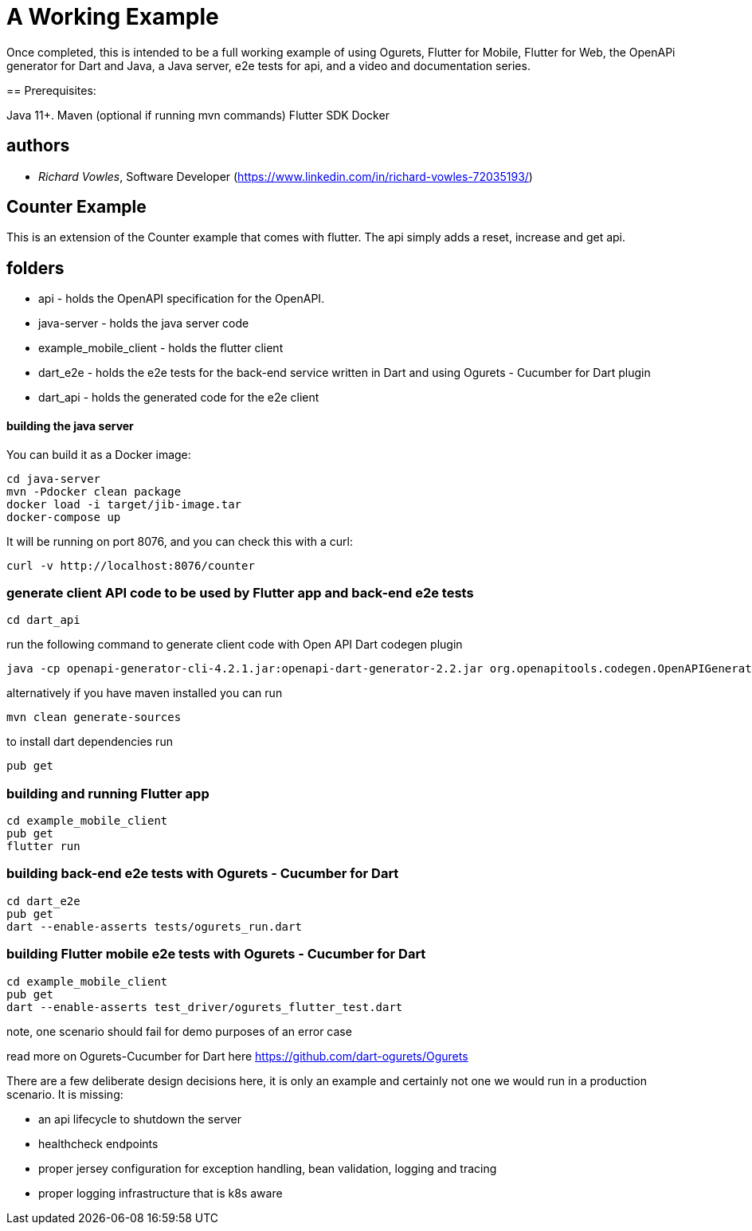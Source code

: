 = A Working Example

Once completed, this is intended to be a full working example
of using Ogurets, Flutter for Mobile, Flutter for Web, the OpenAPi generator for Dart and Java,
a Java server, e2e tests for api, and a video and documentation series.

==
Prerequisites: 

Java 11+.
Maven (optional if running mvn commands)
Flutter SDK
Docker 

== authors

- _Richard Vowles_, Software Developer (https://www.linkedin.com/in/richard-vowles-72035193/)

== Counter Example

This is an extension of the Counter example that comes with flutter. The api simply adds a reset, increase and get
api.

== folders

- api - holds the OpenAPI specification for the OpenAPI.
- java-server - holds the java server code
- example_mobile_client - holds the flutter client
- dart_e2e - holds the e2e tests for the back-end service written in Dart and using Ogurets - Cucumber for Dart plugin
- dart_api - holds the generated code for the e2e client

==== building the java server

You can build it as a Docker image:

----
cd java-server
mvn -Pdocker clean package
docker load -i target/jib-image.tar
docker-compose up
----

It will be running on port 8076, and you can check this with a curl:

----
curl -v http://localhost:8076/counter
----

=== generate client API code to be used by Flutter app and back-end e2e tests

----
cd dart_api 
----

run the following command to generate client code with Open API Dart codegen plugin

----
java -cp openapi-generator-cli-4.2.1.jar:openapi-dart-generator-2.2.jar org.openapitools.codegen.OpenAPIGenerator generate -i ../api/src/main/resources/counter.yaml — additional-properties pubName=counterapi -g dart2-api — enable-post-process-file
----

alternatively if you have maven installed you can run

----
mvn clean generate-sources
----

to install dart dependencies run

----
pub get
----

=== building and running Flutter app

----
cd example_mobile_client
pub get
flutter run
----

=== building back-end e2e tests with Ogurets - Cucumber for Dart

----
cd dart_e2e
pub get
dart --enable-asserts tests/ogurets_run.dart
----

=== building Flutter mobile e2e tests with Ogurets - Cucumber for Dart

----
cd example_mobile_client
pub get
dart --enable-asserts test_driver/ogurets_flutter_test.dart
----

note, one scenario should fail for demo purposes of an error case 

read more on Ogurets-Cucumber for Dart here https://github.com/dart-ogurets/Ogurets



There are a few deliberate design decisions here, it is only an example and certainly not one we would run
in a production scenario. It is missing:

- an api lifecycle to shutdown the server
- healthcheck endpoints
- proper jersey configuration for exception handling, bean validation, logging and tracing
- proper logging infrastructure that is k8s aware

